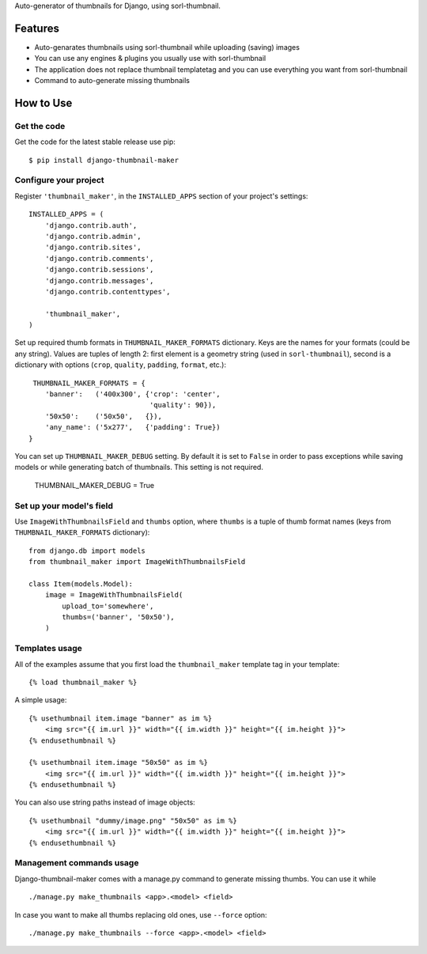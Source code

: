 
Auto-generator of thumbnails for Django, using sorl-thumbnail.

Features
========

- Auto-genarates thumbnails using sorl-thumbnail while uploading (saving) images
- You can use any engines & plugins you usually use with sorl-thumbnail
- The application does not replace thumbnail templatetag and you can use everything you want from sorl-thumbnail
- Command to auto-generate missing thumbnails

How to Use
==========

Get the code
------------

Get the code for the latest stable release use pip::

   $ pip install django-thumbnail-maker

Configure your project
-----------------------

Register ``'thumbnail_maker'``, in the ``INSTALLED_APPS`` section of
your project's settings::

    INSTALLED_APPS = (
        'django.contrib.auth',
        'django.contrib.admin',
        'django.contrib.sites',
        'django.contrib.comments',
        'django.contrib.sessions',
        'django.contrib.messages',
        'django.contrib.contenttypes',

        'thumbnail_maker',
    )

Set up required thumb formats in ``THUMBNAIL_MAKER_FORMATS`` dictionary.
Keys are the names for your formats (could be any string).
Values are tuples of length 2: first element is a geometry string (used in ``sorl-thumbnail``),
second is a dictionary with options (``crop``, ``quality``, ``padding``, ``format``, etc.)::

    THUMBNAIL_MAKER_FORMATS = {
       'banner':   ('400x300', {'crop': 'center',
                                'quality': 90}),
       '50x50':    ('50x50',   {}),
       'any_name': ('5x277',   {'padding': True})
   }

You can set up ``THUMBNAIL_MAKER_DEBUG`` setting.
By default it is set to ``False`` in order to pass exceptions
while saving models or while generating batch of thumbnails.
This setting is not required.

    THUMBNAIL_MAKER_DEBUG = True


Set up your model's field
-------------------------

Use ``ImageWithThumbnailsField`` and ``thumbs`` option, where ``thumbs`` is a tuple of thumb format names
(keys from ``THUMBNAIL_MAKER_FORMATS`` dictionary)::

    from django.db import models
    from thumbnail_maker import ImageWithThumbnailsField

    class Item(models.Model):
        image = ImageWithThumbnailsField(
            upload_to='somewhere',
            thumbs=('banner', '50x50'),
        )


Templates usage
---------------

All of the examples assume that you first load the ``thumbnail_maker`` template tag in
your template::

    {% load thumbnail_maker %}

A simple usage::

    {% usethumbnail item.image "banner" as im %}
        <img src="{{ im.url }}" width="{{ im.width }}" height="{{ im.height }}">
    {% endusethumbnail %}

    {% usethumbnail item.image "50x50" as im %}
        <img src="{{ im.url }}" width="{{ im.width }}" height="{{ im.height }}">
    {% endusethumbnail %}

You can also use string paths instead of image objects::

    {% usethumbnail "dummy/image.png" "50x50" as im %}
        <img src="{{ im.url }}" width="{{ im.width }}" height="{{ im.height }}">
    {% endusethumbnail %}

Management commands usage
-------------------------

Django-thumbnail-maker comes with a manage.py command to generate missing thumbs.
You can use it while ::

    ./manage.py make_thumbnails <app>.<model> <field>

In case you want to make all thumbs replacing old ones, use ``--force`` option::
    
    ./manage.py make_thumbnails --force <app>.<model> <field>
